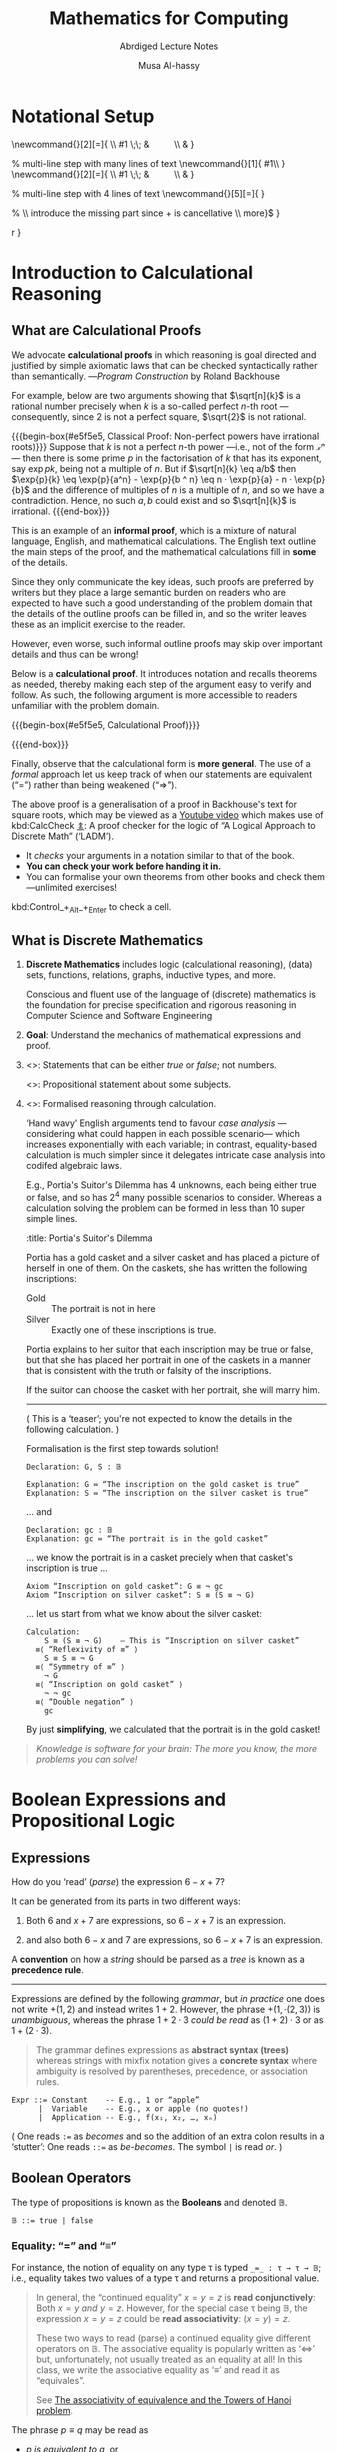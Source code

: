 #+title: Mathematics for Computing
#+subtitle: Abrdiged Lecture Notes
#+author: Musa Al-hassy
#+options: tags:nil d:nil
#+PROPERTY: header-args:calccheck :tangle (concat (file-name-sans-extension (buffer-name)) ".calc") :comments nil

#+Description: Abrdiged Lecture Notes

# Make HTML
# (f-move (org-html-export-to-html) "~/github_calccheck/LectureNotes.html")
#+HTML_HEAD: <link href="https://alhassy.github.io/org-notes-style.css" rel="stylesheet" type="text/css" />
#+HTML_HEAD: <link href="https://alhassy.github.io/floating-toc.css" rel="stylesheet" type="text/css" />
#+HTML_HEAD: <link href="https://alhassy.github.io/blog-banner.css" rel="stylesheet" type="text/css" />
# The last one has the styling for lists.

# $1 colour eg “pink” or “hsl(157 75% 20%)” or “#e5f5e5”; $2 title
#+macro: begin-box @@html: <div style="padding: 1em; background-color: $1; border-radius: 15px; font-size: 0.9em; box-shadow: 0.05em 0.1em 5px 0.01em  #00000057;"> <h3>$2</h3>@@

#+macro: end-box @@html: </div>@@

* Notational Setup :ignore:
  :PROPERTIES:
  :CUSTOM_ID: Notational-Setup
  :END:
:Calc_notation:

\begin{calc}
x
\step[op]{ hint }
y
\end{calc}

:End:

#+BEGIN_export html
<style>

/* Using source blocks “math” as aliaas for haskell */
pre.src-math:before { content: 'Mathematical! Algebraic! Axiomatic!'; }
/* Execute this for alias: (add-to-list 'org-src-lang-modes '("math" . haskell)) */

</style>
#+END_export

# The following snippet let's us export calc clauses in HTML nicely.
#+begin_latex-definitions
\def\BEGINstep{ \left\langle }
\def\ENDstep{ \right\rangle }
\newcommand{\step}[2][=]{ \\ #1 \;\; & \qquad \color{maroon}{\BEGINstep\text{ #2
} \ENDstep} \\ & }

% multi-line step with many lines of text
\newcommand{\line}[1]{ \text{#1}\hfill\\ }
\newcommand{\stepmany}[2][=]{ \\ #1 \;\; & \qquad \color{maroon}{\BEGINstep \large\substack{ #2 } \ENDstep} \\ & }

% multi-line step with 4 lines of text
\newcommand{\stepfour}[5][=]{ \stepmany[#1]{\line{#2} \line{#3} \line{#4} \line{#5}} }


\newenvironment{calc}{\begin{align*} & }{\end{align*}}

% \step{  The left side is almost factorable;} \hfill \\ \text{introduce the missing part since + is cancellative} \hfill\\ more}$ }

\def\eq{\,=\,}

\def\true{\mathsf{true}}
\def\false{\mathsf{false}}

\def\xnull{\null}
\def\Macro#1{\def\tmp{#1}\ifx\tmp\xnull\else ,#1\expandafter\Macro \fi}
#+end_latex-definitions

# This snippet let's us, in an org file, do C-c C-x C-l to see the calculation
# rendered prettily. It will not work if you do #+begin_calc … #+end_calc.
#+begin_src emacs-lisp :exports none
(add-to-list 'org-latex-packages-alist
  '("fleqn, leqno, block" "calculation" t))

(setq org-format-latex-header
      (concat org-format-latex-header
              "\\usepackage{color}
               \\def\\BEGINstep{ \\langle }
               \\def\\ENDstep{ \\rangle }
               \\newcommand{\\step}[2][=]{ \\\\ #1 \\;\\; & \\qquad \\color{maroon}{\\BEGINstep \\text{ #2 } \\ENDstep} \\\\ & }
               \\newenvironment{calc}{\\begin{align*} & }{\\end{align*}}"))
#+end_src

#+RESULTS:
#+begin_example
\documentclass{article}
\usepackage[usenames]{color}
[PACKAGES]
[DEFAULT-PACKAGES]
\pagestyle{empty}             % do not remove
% The settings below are copied from fullpage.sty
\setlength{\textwidth}{\paperwidth}
\addtolength{\textwidth}{-3cm}
\setlength{\oddsidemargin}{1.5cm}
\addtolength{\oddsidemargin}{-2.54cm}
\setlength{\evensidemargin}{\oddsidemargin}
\setlength{\textheight}{\paperheight}
\addtolength{\textheight}{-\headheight}
\addtolength{\textheight}{-\headsep}
\addtolength{\textheight}{-\footskip}
\addtolength{\textheight}{-3cm}
\setlength{\topmargin}{1.5cm}
\addtolength{\topmargin}{-2.54cm}\usepackage{color}
               \def\BEGINstep{ \langle }
               \def\ENDstep{ \rangle }
               \newcommand{\step}[2][=]{ \\ #1 \;\; & \qquad \color{maroon}{\BEGINstep \text{ #2 } \ENDstep} \\ & }
               \newenvironment{calc}{\begin{align*} & }{\end{align*}}
#+end_example

:hide:
 \begin{calc}
  x
\step{nice}
  y
\end{calc}
:end:

* Introduction to Calculational Reasoning :Lecture_1:
  :PROPERTIES:
  :CUSTOM_ID: Introduction-to-Calculational-Reasoning
  :END:
** What are Calculational Proofs
   :PROPERTIES:
   :CUSTOM_ID:
   :END:

 We advocate *calculational proofs* in which reasoning is goal directed and
 justified by simple axiomatic laws that can be checked syntactically rather
 than semantically. ---/Program Construction/ by Roland Backhouse

 For example, below are two arguments showing that $\sqrt[n]{k}$ is a rational
 number precisely when $k$ is a so-called perfect /n/-th root ---consequently,
 since 2 is not a perfect square, $\sqrt{2}$ is not rational.

{{{begin-box(#e5f5e5, Classical Proof: Non-perfect powers have irrational roots)}}}
Suppose that $k$ is not a perfect /n/-th power ---i.e., not of the form /𝓍ⁿ/---
then there is some prime $p$ in the factorisation of $k$ that has its exponent,
say $\exp{p} k$, being not a multiple of $n$.  But if $\sqrt[n]{k} \eq
a/b$ then $\exp{p}{k} \eq \exp{p}{a^n} - \exp{p}{b ^ n} \eq n · \exp{p}{a} - n ·
\exp{p}{b}$ and the difference of multiples of $n$ is a multiple of $n$, and so
we have a contradiction. Hence, no such $a, b$ could exist and so $\sqrt[n]{k}$
is irrational.
{{{end-box}}}

This is an example of an *informal proof*, which is a mixture of natural language,
English, and mathematical calculations.  The English text outline the main steps
of the proof, and the mathematical calculations fill in *some* of the details.

Since they only communicate the key ideas, such proofs are preferred by writers
but they place a large semantic burden on readers who are expected to have such
a good understanding of the problem domain that the details of the outline
proofs can be filled in, and so the writer leaves these as an implicit exercise
to the reader.

However, even worse, such informal outline proofs may skip over important
details and thus can be wrong!

Below is a *calculational proof*. It introduces notation and recalls theorems as
needed, thereby making each step of the argument easy to verify and follow.  As
such, the following argument is more accessible to readers unfamiliar with the
problem domain.

{{{begin-box(#e5f5e5, Calculational Proof)}}}

 \begin{calc}
 \def\BEGINstep{\left[} \def\ENDstep{\right.}
 \def\exp#1{\mathsf{exp}_#1\,}
 \sqrt[n]{k} \text{ is a rational number }
 \stepfour{ A rational number is the fraction of two integers.}{
          Let variables $a,\, b$ range over integer numbers.}{}{
  }
  ∃\, a, b •\; \sqrt[n]{k} = {a \over b}
 \step{ Use arithmetic to eliminate the $n$-th root operator.
  }
  ∃\, a, b •\; k · a ^n = b ^n
  \stepmany{ \line{Let $\exp{m} 𝓍$ be the number of times that $m$ divides $𝓍$.}
   \line{For example, $\exp{2} 48 \eq 4$ and $\exp{2} 49 \eq 0$.}
   \line{The numbers $p$ with $∀ m : ℤ⁺ \,•\, \exp{m}p \,≠\, 0 \,≡\, m \,=\, p$ are called $prime$ numbers.}
   \line{Let variable $p$ ranges over primes numbers. }
   \line{Fundamental theorem of arithmetic: Numbers are determined by their prime powers.}
   \line{That is, $\big(∀ \,p\, •\; \exp{p} 𝓍 \eq f(p)\big) \;≡\; 𝓍 \,=\, \big(Π\, p\, •\; p^{f(p)}\big)$ for any $f$.}
   \line{As such, every number is the product of its prime powers:}
   \line{$\qquad 𝓍 \eq \big(Π \,p\, •\; p^{\exp{p} 𝓍}\big)$. }
   \line{And so, any two numbers are the same preciely when they have the same primes:}
   \line{$\qquad 𝓍 \eq 𝓎 \;≡\; \big(∀ p \,•\, \exp{p} 𝓍 \eq \exp{p} 𝓎\big)$.}
  }
  ∃\, a, b •\; ∀\, p •\; \exp{p}(k × a ^n) \eq \exp{p}(b ^n )
  \stepmany{\line{When $p$ is prime, $\exp{p}(x · y) \eq \exp{p} x \,+\, \exp{p} y$.}
   \line{Aside: In general, $\exp{p}(Π \,i\, \,•\, x_i) \eq (Σ \,i\, \,•\, \exp{p} x_i)$.}
  }
  ∃\, a, b •\; ∀\, p •\; \exp{p} k + n · \exp{p} a \eq n · \exp{p} b
  \step{ Use arithmetic to collect similar terms.
  }
  ∃\, a, b •\; ∀\, p •\; \exp{p} k \eq  n · \Big(\exp{p} b - \exp{p} a\Big)
  \stepmany{ \line{(⇒) is the definition of multiplicity;}
             \line{(⇐) take $a \,≔\, 1$ and define $b$ by its prime powers:}
             \line{ $\qquad ∀\, p \,•\, \exp{p} b \,≔\, {\exp{p} k \,/\, n}$}
  }
  ∀\, p •\; \exp{p} k \text{ is a multiple of } n
  \step{ Fundamental theorem of arithmetic and definition of ‘perfect’ }
  k \text{ is a perfect $n$-th power; i.e., of the shape } 𝓍^n
\end{calc}

{{{end-box}}}

Finally, observe that the calculational form is *more general*.  The use of a
/formal/ approach let us keep track of when our statements are equivalent
(“=”) rather than being weakened (“⇒”).

The above proof is a generalisation of a proof in Backhouse's text for square
roots, which may be viewed as a [[https://youtu.be/t39wHoFHbvY][Youtube video]] which makes use of kbd:CalcCheck
[[https://alhassy.github.io/CalcCheck/Docs][⇭]]: A proof checker for the logic of “A Logical Approach to Discrete Math”
(‘LADM’).
    - It /checks/ your arguments in a notation similar to that of the book.
    - *You can check your work before handing it in.*
    - You can formalise your own theorems from other books and check them
      ---unlimited exercises!

    #+begin_center
    kbd:Control_+_Alt_+_Enter to check a cell.
    #+end_center

** What is Discrete Mathematics
   :PROPERTIES:
   :CUSTOM_ID: Discrete-Mathematics
   :END:
 1. *Discrete Mathematics*
    includes logic (calculational reasoning), (data) sets, functions, relations,
    graphs, inductive types, and more.

    Conscious and fluent use of the language of (discrete) mathematics
    is the foundation for precise specification and rigorous reasoning
    in Computer Science and Software Engineering

 2. *Goal*: Understand the mechanics of mathematical expressions and proof.

 3. <<<Propositional>>>: Statements that can be either /true/ or /false/; not numbers.

    <<<Predicate>>>: Propositional statement about some subjects.

 4. <<<Calculus>>>: Formalised reasoning through calculation.

    ‘Hand wavy’ English arguments tend to favour /case analysis/
       ---considering what could happen in each possible scenario---
       which increases exponentially with each variable; in contrast,
       equality-based calculation is much simpler since it delegates
       intricate case analysis into codifed algebraic laws.

       E.g., Portia's Suitor's Dilemma has 4 unknowns, each being either true or false,
       and so has $2^4$ many possible scenarios to consider. Whereas a
       calculation solving the problem can be formed in less than 10 super simple
       lines.

       #+begin_details
       :title: Portia's Suitor's Dilemma

 Portia has a gold casket and a silver casket and has placed a picture of herself
 in one of them. On the caskets, she has written the following inscriptions:

 + Gold ::  The portrait is not in here
 + Silver :: Exactly one of these inscriptions is true.

 Portia explains to her suitor that each inscription may be true or false, but
 that she has placed her portrait in one of the caskets in a manner that is
 consistent with the truth or falsity of the inscriptions.

 If the suitor can choose the casket with her portrait, she will marry him.

 -----

 ( This is a ‘teaser’; you're not expected to know the details in the following
 calculation. )

 Formalisation is the first step towards solution!

 #+begin_src calccheck
Declaration: G, S : 𝔹

Explanation: G ≔ “The inscription on the gold casket is true”
Explanation: S ≔ “The inscription on the silver casket is true”
 #+end_src

 … and
 #+begin_src calccheck
Declaration: gc : 𝔹
Explanation: gc ≔ “The portrait is in the gold casket”
 #+end_src

… we know the portrait is in a casket preciely when
that casket's inscription is true …

 #+begin_src calccheck
Axiom “Inscription on gold casket”: G ≡ ¬ gc
Axiom “Inscription on silver casket”: S ≡ (S ≡ ¬ G)
 #+end_src

 … let us start from what we know about the silver casket:
 #+begin_src calccheck
Calculation:
    S ≡ (S ≡ ¬ G)    — This is “Inscription on silver casket”
  ≡⟨ “Reflexivity of ≡” ⟩
    S ≡ S ≡ ¬ G
  ≡⟨ “Symmetry of ≡” ⟩
    ¬ G
  ≡⟨ “Inscription on gold casket” ⟩
    ¬ ¬ gc
  ≡⟨ “Double negation” ⟩
    gc
 #+end_src

 By just *simplifying*, we calculated that the portrait is in the gold casket!

 # See below [[#shape-of-calculations][The Shape of Calculations]] for more on /exploratory calculations/.

 #+end_details

 #+begin_quote
/Knowledge is software for your brain: The more you know, the more problems you
can solve!/
 #+end_quote

# Time for an upgrade!

* Boolean Expressions and Propositional Logic
  :PROPERTIES:
  :CUSTOM_ID: Boolean-Expressions-and-Propositional-Logic
  :END:
** Expressions                                                    :Lecture_2:
   :PROPERTIES:
   :CUSTOM_ID: hi
   :END:

# Dot guide
# https://www.graphviz.org/pdf/dotguide.pdf

#+begin_center
How do you ‘read’ (/parse/) the expression $6 - x + 7$?
#+end_center

#+BEGIN_SRC dot :file ~/github_calccheck/images/6-x+7_third_time.png :exports results
digraph structs {
 main [shape=plaintext, label="6 - x + 7"];
 main -> parse1 [style = dashed, label = "means"];
 main -> or [style = invis];
 main -> parse2 [style = dashed, label = "means"];

 parse1 [shape=record,label="+ |{{-|{6|x}}| 7}"];
 or[shape=plaintext];
 parse2 [shape=record,label="- |{6 | {+|{x|7}}}"];

 "???"[shape=plaintext];
  or  -> "???" [style = invis];

}
#     5: struct3 [shape=record,label="hello\nworld |{ b |{c|<here> d|e}| f}| g | h"];
#+END_SRC



It can be generated from its parts in two different ways:
1. Both $6$ and $x + 7$ are expressions, so $6 - x + 7$ is an expression.
   #+BEGIN_SRC dot :file ~/github_calccheck/images/6-x+7_parse2.png :exports results
   digraph structs {
    "-" -> 6;
    "-" -> "+";
    "+" -> x;
    "+" -> 7;
   }
   #+END_SRC

2. and also both $6 - x$ and $7$ are expressions, so $6 - x + 7$ is an expression.
   #+BEGIN_SRC dot :file ~/github_calccheck/images/6-x+7_parse1.png :exports results
digraph {
 "-" -> 6;
 "-" -> x;
 "+" -> 7;
 "+" -> "-";
}
#+END_SRC

A *convention* on how a /string/ should be parsed
as a /tree/ is known as a *precedence rule*.

------

    Expressions are defined by the following /grammar/, but /in practice/ one does
    not write $+(1, 2)$ and instead writes $1 + 2$.  However, the phrase $+(1,
    ·(2, 3))$ is /unambiguous/, whereas the phrase $1 + 2 · 3$ /could be read/ as
    $(1 + 2) · 3$ or as $1 + (2 · 3)$.

    #+begin_quote
    The grammar defines expressions as *abstract syntax (trees)* whereas strings
    with mixfix notation gives a *concrete syntax* where ambiguity is resolved by
    parentheses, precedence, or association rules.
    #+end_quote
    # Parentheses, precedences, and association rules only serve to disambiguate
    # the encoding of trees in strings.

    #+begin_src math
Expr ::= Constant    -- E.g., 1 or “apple”
      |  Variable    -- E.g., x or apple (no quotes!)
      |  Application -- E.g., f(x₁, x₂, …, xₙ)
    #+end_src

    ( One reads =:== as /becomes/ and so the addition of an extra
    colon results in a ‘stutter’: One reads
     =::== as /be-becomes/. The symbol =|= is read /or/. )

** Boolean Operators                                               :Lecture2:
   :PROPERTIES:
   :CUSTOM_ID: Boolean-Operators
   :END:

 The type of propositions is known as the *Booleans* and denoted 𝔹.
    #+begin_src math
𝔹 ::= true | false
    #+end_src

*** Equality: “=” and “≡”
    :PROPERTIES:
    :CUSTOM_ID: Equality-and
    :END:

    For instance, the notion of equality on any type τ is
    typed ~_=_ : τ → τ → 𝔹~; i.e., equality takes two values of a type τ
    and returns a propositional value.

    #+begin_quote
    In general, the “continued equality” $x = y = z$
    is *read conjunctively*: Both $x = y$ /and/ $y = z$.
    However, for the special case τ being 𝔹, the expression
    $x = y = z$ could be *read associativity*: $(x = y) = z$.

    These two ways to read (parse) a continued equality
    give different operators on 𝔹. The associative equality
    is popularly written as ‘⇔’ but, unfortunately, not usually treated
    as an equality at all! In this class, we write the associative equality
    as ‘≡’ and read it as “equivales”.

    See [[https://www.researchgate.net/publication/220113201_The_associativity_of_equivalence_and_the_Towers_of_Hanoi_problem][The associativity of equivalence and the Towers of Hanoi problem]].
    #+end_quote

 The phrase $p ≡ q$ may be read as
    - /p is equivalent to q/, or
    - /p exactly when q/,
    - /p if-and-only-if q/,

    This operator is just equality on the Booleans:
    | Definition of ≡ |   | ~(p ≡ q) = (p = q)~ |

    The need for a new name for an existing concept is that they have different
    *notational conventions*: Firstly, “≡” has lower precedence than “=” and
    secondly,
    - = is conjunctive :: $\big(p = q = r\big) \quad=\quad \big( (p = q)
      \;\land\; (q = r)\big)$
    - ≡ is associative :: $\big(p ≡ q ≡ r\big) \quad=\quad \big((p ≡ q) ≡ r\big) \quad=\quad \big(p ≡ (q ≡ r)\big)$

    For example, $\false ≡ \true ≡ \false$ is $\true$, whereas
    $\false = \true = \false$ is $\false$.

*** Useful Operators
    :PROPERTIES:
    :CUSTOM_ID: Useful-Operators
    :END:
 The Booleans have a number of useful operators that model reasoning,
    such as:
    #+caption: Boolean operators and similar numeric operators
    | Operator    | Booleans (𝔹)    | Numbers (ℤ)                 |
    | /           | >               |                             |
    |-------------+-----------------+-----------------------------|
    | “and”       | =_∧_ : 𝔹 → 𝔹 → 𝔹= | “minimum” =_↓_ : ℤ → ℤ → ℤ=   |
    | “or”        | =_∨_ : 𝔹 → 𝔹 → 𝔹= | “maximum” =_↑_ : ℤ → ℤ → ℤ=   |
    | “not”       | =¬_ : 𝔹 → 𝔹=      | “negation” =-_ : ℤ → ℤ → ℤ=   |
    | “implies”   | =_⇒_ : 𝔹 → 𝔹 → 𝔹= | “inclusion” =_≤_ : ℤ → ℤ → 𝔹= |
    | [[https://www.researchgate.net/publication/220113201_The_associativity_of_equivalence_and_the_Towers_of_Hanoi_problem][“Equivales”]]  | =_≡_ : 𝔹 → 𝔹 → 𝔹= | “equality” =_=_ : ℤ → ℤ → 𝔹=  |

    These operators can be defined /informally/, as done below, but we shall follow
    an /axiomatic/ definition as done in LADM by providing an /interface/ of
    properties that they satisfy instead of any particular /implementation/. Later
    in the class when we get to the =if_then_else_fi= construct, we may provide
    explicit implementations and prove them to be equal to the operations
    specified axiomatically.

    #+caption: Example explicit definitions ---not used in this class
    | “p ∧ q” is “true” whenever both “p” and “q” are “true”, otherwise it is “false” |
    | “m ↓ n” is “m” whenever “m ≤ n”, otherwise it is “n”                            |

*** Boolean Laws and Numeric Laws
    :PROPERTIES:
    :CUSTOM_ID: Boolean-Laws-and-Numeric-Laws
    :END:
To better understand the 𝔹ooleans, it can be useful to compare their laws
    with those on numbers. For instance, the =Definition of ⇒= at first glance is
    tremendously cryptic: Why in the world would anyone define implication in
    this way $p ⇒ q \,≡\, p ∧ q ≡ p$?  However, when compared to the similar law
    for numbers that defines inclusion $m ≤ n \,≡\, m ↓ n = m$, the definition
    becomes *“obvious”*: /p is included in (implies) q precisely when having both p
    and q is the same as just having p/; i.e., /m is at-most n precisely when m is
    the minimum of m and n./

    #+caption: Properties of propositional operators and similar (familiar) numeric laws
    | Law                  | Booleans (𝔹)                      | Numbers (ℤ with ±∞)               |
    | /                    | >                                 |                                   |
    |----------------------+-----------------------------------+-----------------------------------|
    | Symmetry of ∧        | $p ∧ q ≡ q ∧ p$                   | $m ↓ n = n ↓ m$                   |
    | Associativity of ∧   | $(p ∧ q) ∧ r ≡ p ∧ (q ∧ r)$       | $m ↓ n = n ↓ m$                   |
    | Idempotency of ∧     | $p ∧ p ≡ p$                       | $n ↓ n = n$                       |
    | Identity of ∧        | $p ∧ \true ≡ p$                   | $n ↓ +∞ = n$                      |
    | Zero of ∧            | $p ∧ \false ≡ \false$             | $n ↓ -∞ = 0$                      |
    | Contradiction        | $p ∧ ¬ p ≡ \false$                | ─nope─                            |
    |----------------------+-----------------------------------+-----------------------------------|
    | Symmetry of ∨        | $p ∨ q ≡ q ∨ p$                   | $m ↑ n = n ↑ m$                   |
    | Associativity of ∨   | $(p ∨ q) ∨ r ≡ p ∨ (q ∨ r)$       | $m ↑ n = n ↑ m$                   |
    | Idempotency of ∨     | $p ∨ p ≡ p$                       | $n ↑ n = n$                       |
    | Identity of ∨        | $p ∨ \false ≡ p$                  | $n ↑ -∞ = n$                      |
    | Zero of ∨            | $p ∨ \true ≡ p$                   | $n ↑ +∞ = +∞$                     |
    | Excluded Middle      | $p ∨ ¬ p ≡ \false$                | ─nope─                            |
    |----------------------+-----------------------------------+-----------------------------------|
    | Golden Rule          | $p ∧ q ≡ p ≡ q ≡ p ∨ q$           | $m ↓ n = m \,≡\, n = m ↑ n$       |
    | ∧/∨ Distributivity   | $p ∧ (q ∨ r) ≡ (p ∧ q) ∨ (p ∧ r)$ | $m ↑ (n ↓ r) = (m ↑ n) ↓ (m ↑ r)$ |
    | ∨/∧ Distributivity   | $p ∨ (q ∧ r) ≡ (p ∨ q) ∧ (p ∨ r)$ | $m ↑ (n ↓ r) = (m ↑ n) ↓ (m ↑ r)$ |
    |----------------------+-----------------------------------+-----------------------------------|
    | Double negation      | $¬ ¬ p ≡ p$                       | $- - n = n$                       |
    | Definition of $\false$ | $\false ≡ ¬ \true$                | $-∞ \,=\, - (+∞)$                 |
    | Negation of $\false$ | $¬ \false = \true$                | $- (-∞) = +∞$                     |
    | De Morgan            | $¬(p ∧ q) = ¬ p ∨ ¬ q$            | $-(m ↓ n) = -m ↑ -n$              |
    |                      | $¬(p ∨ q) = ¬ p ∧ ¬ q$            | $-(m ↑ n) = -m ↓ -n$              |
    |----------------------+-----------------------------------+-----------------------------------|
    | Definition of ⇒      | $p ⇒ q ≡ p ∧ q ≡ p$               | $m ≤ n \,≡\, m ↓ n = m$           |
    |                      | $p ⇒ q ≡ p ∨ q ≡ q$               | $m ≤ n \,≡\, m ↑ n = n$           |
    | Consequence          | $p ⇐ q ≡ p ⇒ q$                   | $m ≥ n \,≡\, m ≤ n$               |
    | ex falso quodlibet   | $\false ⇒ p ≡ \true$              | $-∞ ≤ n \,≡\, \true$              |
    | Left-identity of ⇒   | $\true ⇒ p ≡ p$                   | $+∞ ≤ n \,≡\, n = +∞$             |
    | Right-zero of ⇒      | $p ⇒ \true ≡ \true$               | $n ≤ +∞ \,≡\, \true$              |
    | Definition of ¬      | $p ⇒ \false ≡ ¬ p$                | ─nope─                            |
    |----------------------+-----------------------------------+-----------------------------------|

* TODO COMMENT Quantification and Predicate Logic
  :PROPERTIES:
  :CUSTOM_ID: Quantification-and-Predicate-Logic
  :END:
* TODO COMMENT Sets
  :PROPERTIES:
  :CUSTOM_ID: Sets
  :END:
* TODO COMMENT Relations and Functions
  :PROPERTIES:
  :CUSTOM_ID: Relations-and-Functions
  :END:
* TODO COMMENT Induction and Sequences
  :PROPERTIES:
  :CUSTOM_ID: Induction-and-Sequences
  :END:
* TODO COMMENT Graphs and Counting
  :PROPERTIES:
  :CUSTOM_ID: Graphs-and-Counting
  :END:
